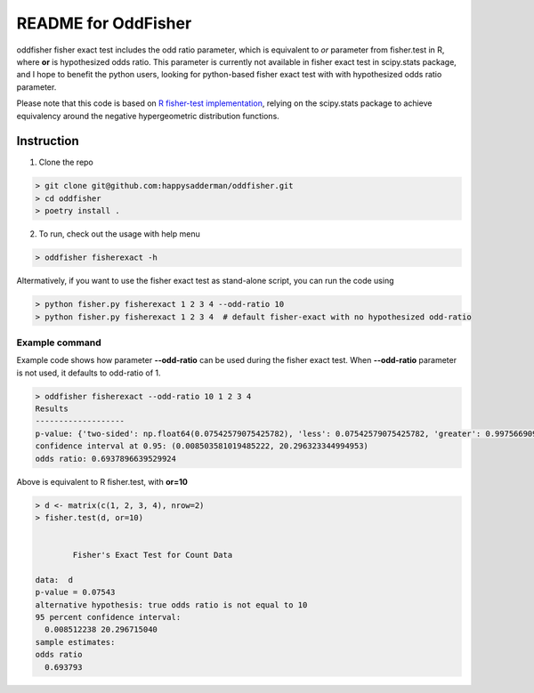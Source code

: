 README for OddFisher
####################

oddfisher fisher exact test includes the odd ratio parameter, which is equivalent to *or* parameter from fisher.test in R, where **or** is hypothesized odds ratio.
This parameter is currently not available in fisher exact test in scipy.stats package, and I hope to benefit the python users, looking for python-based fisher exact test with with hypothesized odds ratio parameter.

Please note that this code is based on `R fisher-test implementation <https://github.com/SurajGupta/r-source/blob/master/src/library/stats/R/fisher.test.R>`_, relying on the scipy.stats package to achieve equivalency around the negative hypergeometric distribution functions.


Instruction
===========

1. Clone the repo

.. code-block::

        > git clone git@github.com:happysadderman/oddfisher.git
        > cd oddfisher
        > poetry install .

2. To run, check out the usage with help menu

.. code-block::

        > oddfisher fisherexact -h


Altermatively, if you want to use the fisher exact test as stand-alone script, you can run the code using

.. code-block::

        > python fisher.py fisherexact 1 2 3 4 --odd-ratio 10
        > python fisher.py fisherexact 1 2 3 4  # default fisher-exact with no hypothesized odd-ratio

Example command
---------------

Example code shows how parameter **--odd-ratio** can be used during the fisher exact test.
When **--odd-ratio** parameter is not used, it defaults to odd-ratio of 1.

.. code-block::

        > oddfisher fisherexact --odd-ratio 10 1 2 3 4
        Results
        -------------------
        p-value: {'two-sided': np.float64(0.07542579075425782), 'less': 0.07542579075425782, 'greater': 0.997566909975669}
        confidence interval at 0.95: (0.008503581019485222, 20.296323344994953)
        odds ratio: 0.6937896639529924

Above is equivalent to R fisher.test, with **or=10**

.. code-block::

        > d <- matrix(c(1, 2, 3, 4), nrow=2)
        > fisher.test(d, or=10)
        
        
                Fisher's Exact Test for Count Data
        
        data:  d
        p-value = 0.07543
        alternative hypothesis: true odds ratio is not equal to 10
        95 percent confidence interval:
          0.008512238 20.296715040
        sample estimates:
        odds ratio
          0.693793
